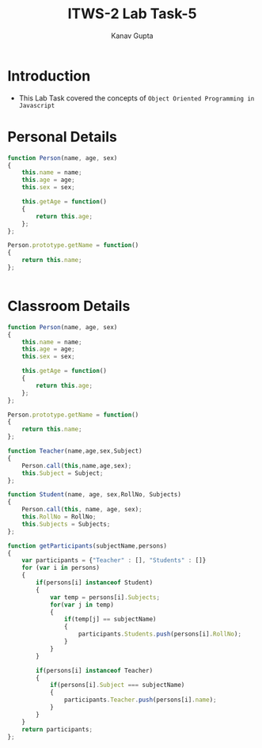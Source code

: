 #+Title: ITWS-2 Lab Task-5
#+AUTHOR: Kanav Gupta
#+EMAIL: kanav.gupta@students.iiit.ac.in

* Introduction
- This Lab Task covered the concepts of =Object Oriented Programming in Javascript=


* Personal Details
#+BEGIN_SRC js :tangle personcode.js
function Person(name, age, sex)
{
	this.name = name;
	this.age = age;
	this.sex = sex;

	this.getAge = function()
	{
		return this.age;
	};
};

Person.prototype.getName = function()
{
	return this.name;
};


#+END_SRC 


* Classroom Details
#+BEGIN_SRC js :tangle classroomcode.js
function Person(name, age, sex)
{
	this.name = name;
	this.age = age;
	this.sex = sex;

	this.getAge = function()
	{
		return this.age;
	};
};

Person.prototype.getName = function()
{
	return this.name;
};

function Teacher(name,age,sex,Subject)
{
	Person.call(this,name,age,sex);
	this.Subject = Subject;
};

function Student(name, age, sex,RollNo, Subjects)
{
	Person.call(this, name, age, sex);
	this.RollNo = RollNo;
	this.Subjects = Subjects;
};

function getParticipants(subjectName,persons)
{
	var participants = {"Teacher" : [], "Students" : []}
	for (var i in persons)
	{
		if(persons[i] instanceof Student)
		{
			var temp = persons[i].Subjects;
			for(var j in temp)
			{
				if(temp[j] == subjectName)
				{
					participants.Students.push(persons[i].RollNo);
				}
			}
		}

		if(persons[i] instanceof Teacher)
		{
			if(persons[i].Subject === subjectName)
			{
				participants.Teacher.push(persons[i].name);
			}
		}
	}
	return participants;
};

#+END_SRC
